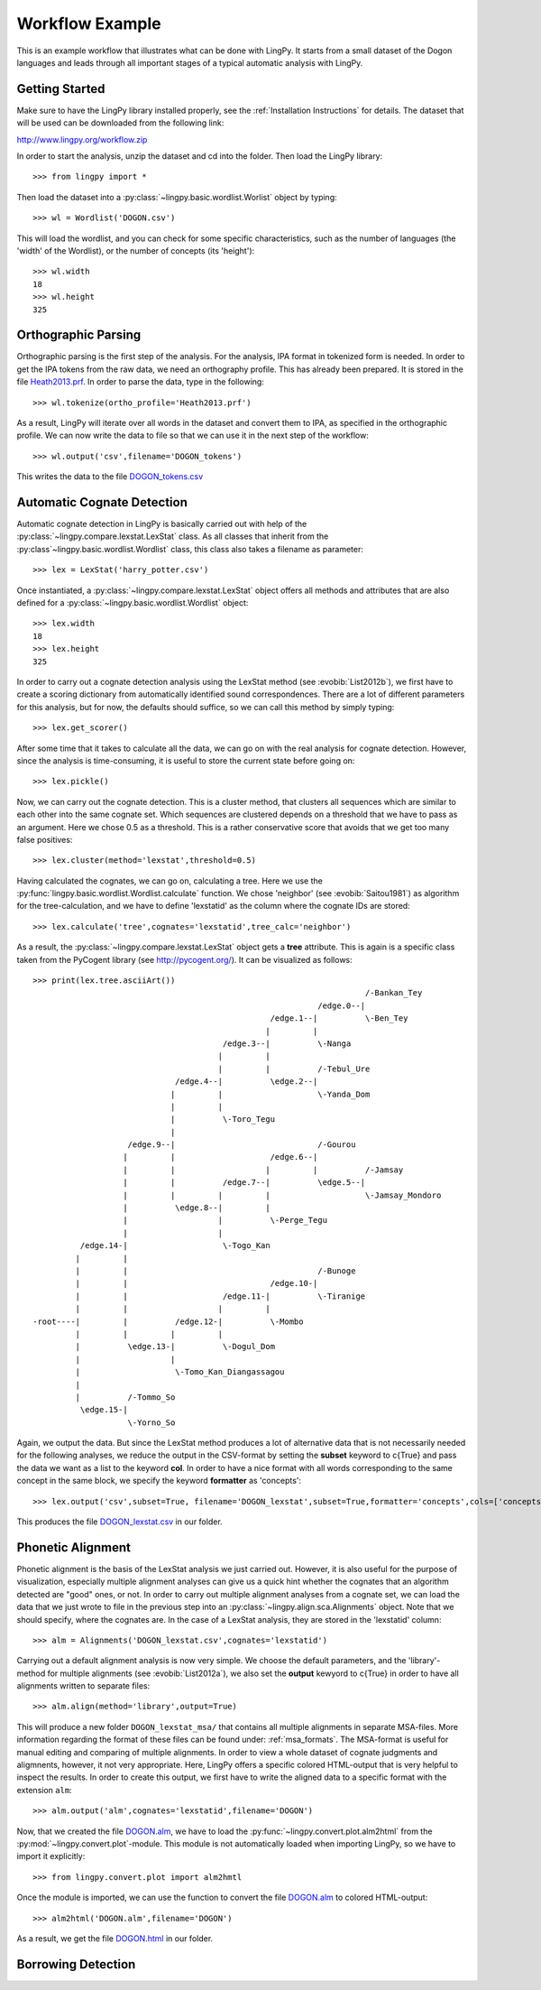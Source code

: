 ================
Workflow Example
================

This is an example workflow that illustrates what can be done with LingPy. It starts from a small
dataset of the Dogon languages and leads through all important stages of a typical automatic
analysis with LingPy. 

Getting Started
===============

Make sure to have the LingPy library installed properly, see the :ref:`Installation Instructions`
for details. The dataset that will be used can be downloaded from the following link:

http://www.lingpy.org/workflow.zip

In order to start the analysis, unzip the dataset and cd into the folder. Then load the LingPy
library::

  >>> from lingpy import *

Then load the dataset into a :py:class:`~lingpy.basic.wordlist.Worlist` object by typing::
  
  >>> wl = Wordlist('DOGON.csv')

This will load the wordlist, and you can check for some specific characteristics, such as the number
of languages (the 'width' of the Wordlist), or the number of concepts (its 'height')::

  >>> wl.width
  18
  >>> wl.height
  325

Orthographic Parsing
====================

Orthographic parsing is the first step of the analysis. For the analysis, IPA format in tokenized
form is needed. In order to get the IPA tokens from the raw data, we need an orthography profile.
This has already been prepared. It is stored in the file Heath2013.prf_. In order to parse the data,
type in the following::

  >>> wl.tokenize(ortho_profile='Heath2013.prf')

As a result, LingPy will iterate over all words in the dataset and convert them to IPA, as specified
in the orthographic profile. We can now write the data to file so that we can use it in the next
step of the workflow::

  >>> wl.output('csv',filename='DOGON_tokens')

This writes the data to the file DOGON_tokens.csv_

Automatic Cognate Detection
===========================

Automatic cognate detection in LingPy is basically carried out with help of the
:py:class:`~lingpy.compare.lexstat.LexStat` class. As all classes that inherit from the :py:class`~lingpy.basic.wordlist.Wordlist` class, this class also takes a filename as parameter::

  >>> lex = LexStat('harry_potter.csv')

Once instantiated, a :py:class:`~lingpy.compare.lexstat.LexStat` object offers all methods and
attributes that are also defined for a :py:class:`~lingpy.basic.wordlist.Wordlist` object::

  >>> lex.width
  18
  >>> lex.height
  325

In order to carry out a cognate detection analysis using the LexStat method (see :evobib:`List2012b`), we first have to 
create a scoring dictionary from automatically identified sound correspondences. There are a lot of
different parameters for this analysis, but for now, the defaults should suffice, so we can call
this method by simply typing::

  >>> lex.get_scorer()

After some time that it takes to calculate all the data, we can go on with the real analysis for
cognate detection. However, since the analysis is time-consuming, it is useful to store the current
state before going on::

  >>> lex.pickle()

Now, we can carry out the cognate detection. This is a cluster method, that clusters all sequences
which are similar to each other into the same cognate set. Which sequences are clustered depends on
a threshold that we have to pass as an argument. Here we chose 0.5 as a threshold. This is a rather
conservative score that avoids that we get too many false positives::

  >>> lex.cluster(method='lexstat',threshold=0.5)

Having calculated the cognates, we can go on, calculating a tree. Here we use the
:py:func:`lingpy.basic.wordlist.Wordlist.calculate` function. We chose 'neighbor' (see
:evobib:`Saitou1981`) as algorithm for the tree-calculation, and we have to define 'lexstatid' as
the column where the cognate IDs are stored::

  >>> lex.calculate('tree',cognates='lexstatid',tree_calc='neighbor')

As a result, the :py:class:`~lingpy.compare.lexstat.LexStat` object gets a **tree** attribute. This
is again is a specific class taken from the PyCogent library (see http://pycogent.org/). It can be
visualized as follows::

  >>> print(lex.tree.asciiArt())
                                                                        /-Bankan_Tey
                                                              /edge.0--|
                                                    /edge.1--|          \-Ben_Tey
                                                   |         |
                                          /edge.3--|          \-Nanga
                                         |         |
                                         |         |          /-Tebul_Ure
                                /edge.4--|          \edge.2--|
                               |         |                    \-Yanda_Dom
                               |         |
                               |          \-Toro_Tegu
                               |
                      /edge.9--|                              /-Gourou
                     |         |                    /edge.6--|
                     |         |                   |         |          /-Jamsay
                     |         |          /edge.7--|          \edge.5--|
                     |         |         |         |                    \-Jamsay_Mondoro
                     |          \edge.8--|         |
                     |                   |          \-Perge_Tegu
                     |                   |
            /edge.14-|                    \-Togo_Kan
           |         |
           |         |                                        /-Bunoge
           |         |                              /edge.10-|
           |         |                    /edge.11-|          \-Tiranige
           |         |                   |         |
  -root----|         |          /edge.12-|          \-Mombo
           |         |         |         |
           |          \edge.13-|          \-Dogul_Dom
           |                   |
           |                    \-Tomo_Kan_Diangassagou
           |
           |          /-Tommo_So
            \edge.15-|
                      \-Yorno_So
  

Again, we output the data. But since the LexStat method produces a lot of alternative data that is
not necessarily needed for the following analyses, we reduce the output in the CSV-format by
setting the **subset** keyword to c{True} and pass the data we want as a list to the keyword **col**. 
In order to have a nice format with all words corresponding to the same concept in the same block,
we specify the keyword **formatter** as 'concepts'::

  >>> lex.output('csv',subset=True, filename='DOGON_lexstat',subset=True,formatter='concepts',cols=['concepts','taxa','counterpart','tokens','lexstatid'])

This produces the file DOGON_lexstat.csv_ in our folder.

Phonetic Alignment
==================

Phonetic alignment is the basis of the LexStat analysis we just carried out. However, it is also
useful for the purpose of visualization, especially multiple alignment analyses can give us a quick
hint whether the cognates that an algorithm detected are "good" ones, or not. In order to carry out
multiple alignment analyses from a cognate set, we can load the data that we just wrote to file in
the previous step into an :py:class:`~lingpy.align.sca.Alignments` object. Note that we should
specify, where the cognates are. In the case of a LexStat analysis, they are stored in the
'lexstatid' column::

  >>> alm = Alignments('DOGON_lexstat.csv',cognates='lexstatid')

Carrying out a default alignment analysis is now very simple. We choose the default parameters, and
the 'library'-method for multiple alignments (see :evobib:`List2012a`), we also set the **output**
kewyord to c{True} in order to have all alignments written to separate files::

  >>> alm.align(method='library',output=True)

This will produce a new folder ``DOGON_lexstat_msa/`` that contains all multiple alignments in
separate MSA-files. More information regarding the format of these files can be found under: :ref:`msa_formats`.
The MSA-format is useful for manual editing and comparing of multiple alignments. In order to view a
whole dataset of cognate judgments and aligmnents, however, it not very appropriate. Here, LingPy
offers a specific colored HTML-output that is very helpful to inspect the results. In order to
create this output, we first have to write the aligned data to a specific format with the extension
``alm``::

  >>> alm.output('alm',cognates='lexstatid',filename='DOGON')

Now, that we created the file DOGON.alm_, we have to load the :py:func:`~lingpy.convert.plot.alm2html` from the
:py:mod:`~lingpy.convert.plot`-module. This module is not automatically loaded when importing
LingPy, so we have to import it explicitly::

  >>> from lingpy.convert.plot import alm2hmtl

Once the module is imported, we can use the function to convert the file DOGON.alm_ to colored
HTML-output::

  >>> alm2html('DOGON.alm',filename='DOGON')

As a result, we get the file DOGON.html_ in our folder.

Borrowing Detection
===================


.. image:: examples/mln-w-3-2.svg
   :width: 1000px
   :alt: mln-w-3-2.svg

.. _Heath2013.prf: examples/Heath2013.prf
.. _DOGON.csv: examples/DOGON.csv
.. _DOGON_tokens.csv: examples/DOGON_tokens.csv
.. _DOGON_lexstat.csv: examples/DOGON_lexstat.csv
.. _DOGON.alm: examples/DOGON.alm
.. _DOGON.html: examples/DOGON.html


